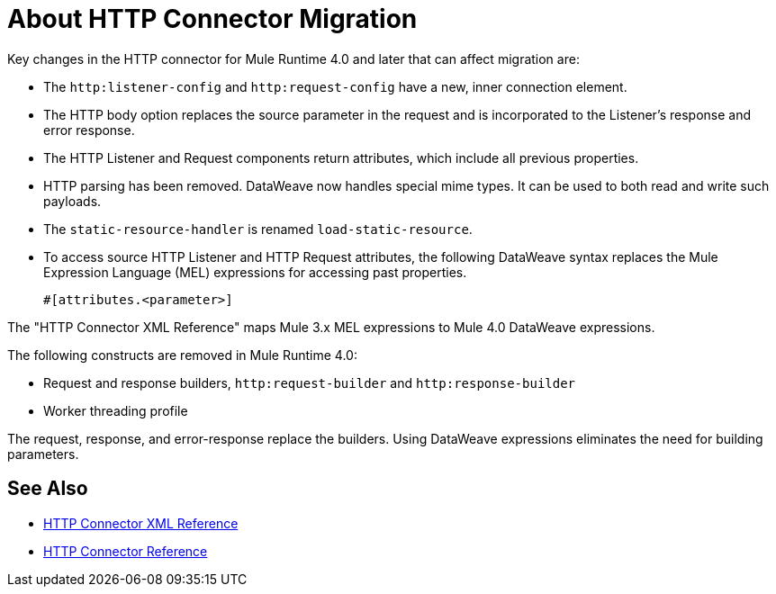 = About HTTP Connector Migration
:keywords: http, https, request, requester

Key changes in the HTTP connector for Mule Runtime 4.0 and later that can affect migration are:

* The `http:listener-config` and `http:request-config` have a new, inner connection element.
* The HTTP body option replaces the source parameter in the request and is incorporated to the Listener's response and error response.
* The HTTP Listener and Request components return attributes, which include all previous properties.
* HTTP parsing has been removed. DataWeave now handles special mime types. It can be used to both read and write such payloads.
* The `static-resource-handler` is renamed `load-static-resource`.
+
* To access source HTTP Listener and HTTP Request attributes, the following DataWeave syntax replaces the Mule Expression Language (MEL) expressions for accessing past properties.
+
`#[attributes.<parameter>]`

The "HTTP Connector XML Reference" maps Mule 3.x MEL expressions to Mule 4.0 DataWeave expressions.

The following constructs are removed in Mule Runtime 4.0:

* Request and response builders, `http:request-builder` and `http:response-builder`
* Worker threading profile

The request, response, and error-response replace the builders. Using DataWeave expressions eliminates the need for building parameters.

== See Also

* xref:http-connector-xml-reference.adoc[HTTP Connector XML Reference]
* xref:http-documentation.adoc[HTTP Connector Reference]
